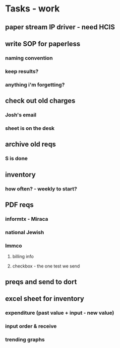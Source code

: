 * Tasks - work
** paper stream IP driver - need HCIS
** write SOP for paperless
*** naming convention
*** keep results?
*** anything i'm forgetting?
** check out old charges
*** Josh's email
*** sheet is on the desk
** archive old reqs
*** S is done
** inventory
*** how often? - weekly to start?
** PDF reqs
*** informtx - Miraca
*** national Jewish
*** Immco
**** billing info
**** checkbox - the one test we send
** preqs and send to dort
** excel sheet for inventory
*** expenditure (past value + input - new value)
*** input order & receive
*** trending graphs 
